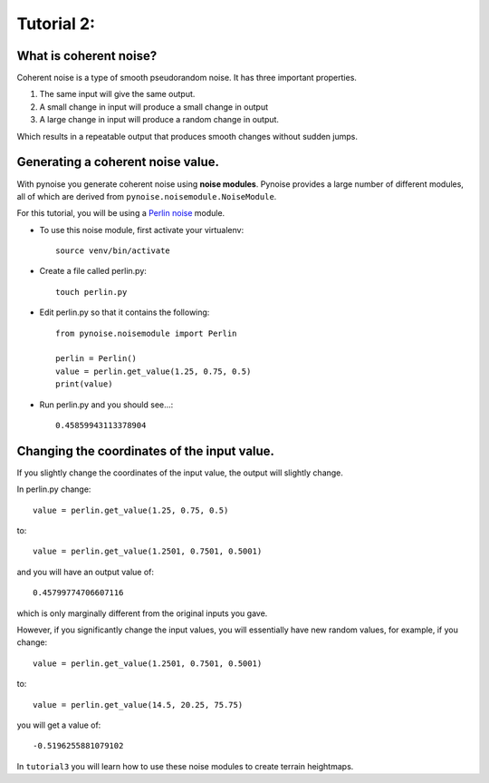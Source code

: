 Tutorial 2:
===========

What is coherent noise?
-----------------------

Coherent noise is a type of smooth pseudorandom noise. It has three important
properties.

1. The same input will give the same output.
2. A small change in input will produce a small change in output
3. A large change in input will produce a random change in output.

Which results in a repeatable output that produces smooth changes without sudden
jumps.

Generating a coherent noise value.
----------------------------------

With pynoise you generate coherent noise using **noise modules**. Pynoise provides
a large number of different modules, all of which are derived from
``pynoise.noisemodule.NoiseModule``.

For this tutorial, you will be using a
`Perlin noise <https://en.wikipedia.org/wiki/Perlin_noise>`_ module.

- To use this noise module, first activate your virtualenv::

    source venv/bin/activate

- Create a file called perlin.py::

    touch perlin.py

- Edit perlin.py so that it contains the following::

    from pynoise.noisemodule import Perlin

    perlin = Perlin()
    value = perlin.get_value(1.25, 0.75, 0.5)
    print(value)

- Run perlin.py and you should see...::

    0.45859943113378904

Changing the coordinates of the input value.
--------------------------------------------

If you slightly change the coordinates of the input value, the output will
slightly change.

In perlin.py change::

    value = perlin.get_value(1.25, 0.75, 0.5)
to::

   value = perlin.get_value(1.2501, 0.7501, 0.5001)

and you will have an output value of::

   0.45799774706607116

which is only marginally different from the original inputs you gave.

However, if you significantly change the input values, you will essentially
have new random values, for example, if you change::

   value = perlin.get_value(1.2501, 0.7501, 0.5001)
to::

   value = perlin.get_value(14.5, 20.25, 75.75)
you will get a value of::

   -0.5196255881079102

In ``tutorial3`` you will learn how to use these noise modules to create terrain
heightmaps.
